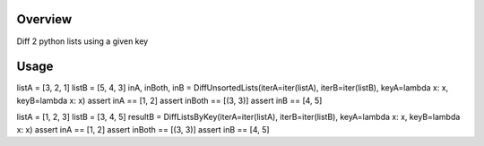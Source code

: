 Overview
========
Diff 2 python lists using a given key

.. image:: https://travis-ci.org/rkhwaja/pylistdiff.svg?branch=master
   :target: https://travis-ci.org/rkhwaja/pylistdiff

Usage
=====

.. code-block:: python

listA = [3, 2, 1]
listB = [5, 4, 3]
inA, inBoth, inB = DiffUnsortedLists(iterA=iter(listA), iterB=iter(listB), keyA=lambda x: x, keyB=lambda x: x)
assert inA == [1, 2]
assert inBoth == [(3, 3)]
assert inB == [4, 5]

listA = [1, 2, 3]
listB = [3, 4, 5]
resultB = DiffListsByKey(iterA=iter(listA), iterB=iter(listB), keyA=lambda x: x, keyB=lambda x: x)
assert inA == [1, 2]
assert inBoth == [(3, 3)]
assert inB == [4, 5]
